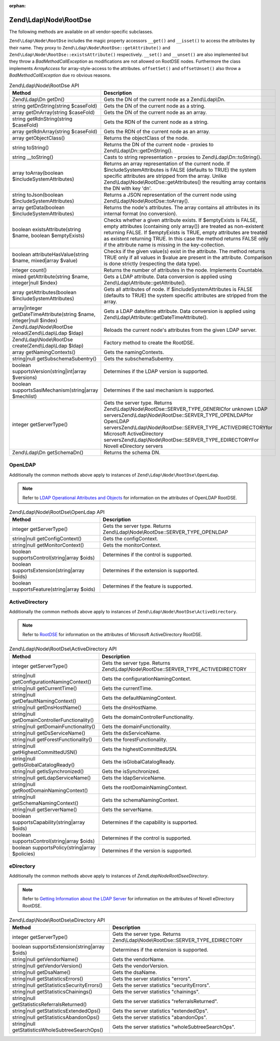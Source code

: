 :orphan:

.. _zend.ldap.api.reference.zend-ldap-node-rootdse:

Zend\\Ldap\\Node\\RootDse
=========================

The following methods are available on all vendor-specific subclasses.

``Zend\Ldap\Node\RootDse`` includes the magic property accessors ``__get()`` and ``__isset()`` to access the
attributes by their name. They proxy to ``Zend\Ldap\Node\RootDse::getAttribute()`` and
``Zend\Ldap\Node\RootDse::existsAttribute()`` respectively. ``__set()`` and ``__unset()`` are also implemented but
they throw a *BadMethodCallException* as modifications are not allowed on RootDSE nodes. Furthermore the class
implements *ArrayAccess* for array-style-access to the attributes. ``offsetSet()`` and ``offsetUnset()`` also throw
a *BadMethodCallException* due ro obvious reasons.

.. _zend.ldap.api.reference.zend-ldap-node-rootdse.table:

.. table:: Zend\\Ldap\\Node\\RootDse API

   +---------------------------------------------------------------------+------------------------------------------------------------------------------------------------------------------------------------------------------------------------------------------------------------------------------------------------------------------------------------------------------------------------------------------------+
   |Method                                                               |Description                                                                                                                                                                                                                                                                                                                                     |
   +=====================================================================+================================================================================================================================================================================================================================================================================================================================================+
   |Zend\\Ldap\\Dn getDn()                                               |Gets the DN of the current node as a Zend\\Ldap\\Dn.                                                                                                                                                                                                                                                                                            |
   +---------------------------------------------------------------------+------------------------------------------------------------------------------------------------------------------------------------------------------------------------------------------------------------------------------------------------------------------------------------------------------------------------------------------------+
   |string getDnString(string $caseFold)                                 |Gets the DN of the current node as a string.                                                                                                                                                                                                                                                                                                    |
   +---------------------------------------------------------------------+------------------------------------------------------------------------------------------------------------------------------------------------------------------------------------------------------------------------------------------------------------------------------------------------------------------------------------------------+
   |array getDnArray(string $caseFold)                                   |Gets the DN of the current node as an array.                                                                                                                                                                                                                                                                                                    |
   +---------------------------------------------------------------------+------------------------------------------------------------------------------------------------------------------------------------------------------------------------------------------------------------------------------------------------------------------------------------------------------------------------------------------------+
   |string getRdnString(string $caseFold)                                |Gets the RDN of the current node as a string.                                                                                                                                                                                                                                                                                                   |
   +---------------------------------------------------------------------+------------------------------------------------------------------------------------------------------------------------------------------------------------------------------------------------------------------------------------------------------------------------------------------------------------------------------------------------+
   |array getRdnArray(string $caseFold)                                  |Gets the RDN of the current node as an array.                                                                                                                                                                                                                                                                                                   |
   +---------------------------------------------------------------------+------------------------------------------------------------------------------------------------------------------------------------------------------------------------------------------------------------------------------------------------------------------------------------------------------------------------------------------------+
   |array getObjectClass()                                               |Returns the objectClass of the node.                                                                                                                                                                                                                                                                                                            |
   +---------------------------------------------------------------------+------------------------------------------------------------------------------------------------------------------------------------------------------------------------------------------------------------------------------------------------------------------------------------------------------------------------------------------------+
   |string toString()                                                    |Returns the DN of the current node - proxies to Zend\\Ldap\\Dn::getDnString().                                                                                                                                                                                                                                                                  |
   +---------------------------------------------------------------------+------------------------------------------------------------------------------------------------------------------------------------------------------------------------------------------------------------------------------------------------------------------------------------------------------------------------------------------------+
   |string \__toString()                                                 |Casts to string representation - proxies to Zend\\Ldap\\Dn::toString().                                                                                                                                                                                                                                                                         |
   +---------------------------------------------------------------------+------------------------------------------------------------------------------------------------------------------------------------------------------------------------------------------------------------------------------------------------------------------------------------------------------------------------------------------------+
   |array toArray(boolean $includeSystemAttributes)                      |Returns an array representation of the current node. If $includeSystemAttributes is FALSE (defaults to TRUE) the system specific attributes are stripped from the array. Unlike Zend\\Ldap\\Node\\RootDse::getAttributes() the resulting array contains the DN with key 'dn'.                                                                   |
   +---------------------------------------------------------------------+------------------------------------------------------------------------------------------------------------------------------------------------------------------------------------------------------------------------------------------------------------------------------------------------------------------------------------------------+
   |string toJson(boolean $includeSystemAttributes)                      |Returns a JSON representation of the current node using Zend\\Ldap\\Node\\RootDse::toArray().                                                                                                                                                                                                                                                   |
   +---------------------------------------------------------------------+------------------------------------------------------------------------------------------------------------------------------------------------------------------------------------------------------------------------------------------------------------------------------------------------------------------------------------------------+
   |array getData(boolean $includeSystemAttributes)                      |Returns the node's attributes. The array contains all attributes in its internal format (no conversion).                                                                                                                                                                                                                                        |
   +---------------------------------------------------------------------+------------------------------------------------------------------------------------------------------------------------------------------------------------------------------------------------------------------------------------------------------------------------------------------------------------------------------------------------+
   |boolean existsAttribute(string $name, boolean $emptyExists)          |Checks whether a given attribute exists. If $emptyExists is FALSE, empty attributes (containing only array()) are treated as non-existent returning FALSE. If $emptyExists is TRUE, empty attributes are treated as existent returning TRUE. In this case the method returns FALSE only if the attribute name is missing in the key-collection. |
   +---------------------------------------------------------------------+------------------------------------------------------------------------------------------------------------------------------------------------------------------------------------------------------------------------------------------------------------------------------------------------------------------------------------------------+
   |boolean attributeHasValue(string $name, mixed|array $value)          |Checks if the given value(s) exist in the attribute. The method returns TRUE only if all values in $value are present in the attribute. Comparison is done strictly (respecting the data type).                                                                                                                                                 |
   +---------------------------------------------------------------------+------------------------------------------------------------------------------------------------------------------------------------------------------------------------------------------------------------------------------------------------------------------------------------------------------------------------------------------------+
   |integer count()                                                      |Returns the number of attributes in the node. Implements Countable.                                                                                                                                                                                                                                                                             |
   +---------------------------------------------------------------------+------------------------------------------------------------------------------------------------------------------------------------------------------------------------------------------------------------------------------------------------------------------------------------------------------------------------------------------------+
   |mixed getAttribute(string $name, integer|null $index)                |Gets a LDAP attribute. Data conversion is applied using Zend\\Ldap\\Attribute::getAttribute().                                                                                                                                                                                                                                                  |
   +---------------------------------------------------------------------+------------------------------------------------------------------------------------------------------------------------------------------------------------------------------------------------------------------------------------------------------------------------------------------------------------------------------------------------+
   |array getAttributes(boolean $includeSystemAttributes)                |Gets all attributes of node. If $includeSystemAttributes is FALSE (defaults to TRUE) the system specific attributes are stripped from the array.                                                                                                                                                                                                |
   +---------------------------------------------------------------------+------------------------------------------------------------------------------------------------------------------------------------------------------------------------------------------------------------------------------------------------------------------------------------------------------------------------------------------------+
   |array|integer getDateTimeAttribute(string $name, integer|null $index)|Gets a LDAP date/time attribute. Data conversion is applied using Zend\\Ldap\\Attribute::getDateTimeAttribute().                                                                                                                                                                                                                                |
   +---------------------------------------------------------------------+------------------------------------------------------------------------------------------------------------------------------------------------------------------------------------------------------------------------------------------------------------------------------------------------------------------------------------------------+
   |Zend\\Ldap\\Node\\RootDse reload(Zend\\Ldap\\Ldap $ldap)             |Reloads the current node's attributes from the given LDAP server.                                                                                                                                                                                                                                                                               |
   +---------------------------------------------------------------------+------------------------------------------------------------------------------------------------------------------------------------------------------------------------------------------------------------------------------------------------------------------------------------------------------------------------------------------------+
   |Zend\\Ldap\\Node\\RootDse create(Zend\\Ldap\\Ldap $ldap)             |Factory method to create the RootDSE.                                                                                                                                                                                                                                                                                                           |
   +---------------------------------------------------------------------+------------------------------------------------------------------------------------------------------------------------------------------------------------------------------------------------------------------------------------------------------------------------------------------------------------------------------------------------+
   |array getNamingContexts()                                            |Gets the namingContexts.                                                                                                                                                                                                                                                                                                                        |
   +---------------------------------------------------------------------+------------------------------------------------------------------------------------------------------------------------------------------------------------------------------------------------------------------------------------------------------------------------------------------------------------------------------------------------+
   |string|null getSubschemaSubentry()                                   |Gets the subschemaSubentry.                                                                                                                                                                                                                                                                                                                     |
   +---------------------------------------------------------------------+------------------------------------------------------------------------------------------------------------------------------------------------------------------------------------------------------------------------------------------------------------------------------------------------------------------------------------------------+
   |boolean supportsVersion(string|int|array $versions)                  |Determines if the LDAP version is supported.                                                                                                                                                                                                                                                                                                    |
   +---------------------------------------------------------------------+------------------------------------------------------------------------------------------------------------------------------------------------------------------------------------------------------------------------------------------------------------------------------------------------------------------------------------------------+
   |boolean supportsSaslMechanism(string|array $mechlist)                |Determines if the sasl mechanism is supported.                                                                                                                                                                                                                                                                                                  |
   +---------------------------------------------------------------------+------------------------------------------------------------------------------------------------------------------------------------------------------------------------------------------------------------------------------------------------------------------------------------------------------------------------------------------------+
   |integer getServerType()                                              |Gets the server type. Returns Zend\\Ldap\\Node\\RootDse::SERVER_TYPE_GENERICfor unknown LDAP serversZend\\Ldap\\Node\\RootDse::SERVER_TYPE_OPENLDAPfor OpenLDAP serversZend\\Ldap\\Node\\RootDse::SERVER_TYPE_ACTIVEDIRECTORYfor Microsoft ActiveDirectory serversZend\\Ldap\\Node\\RootDse::SERVER_TYPE_EDIRECTORYFor Novell eDirectory servers|
   +---------------------------------------------------------------------+------------------------------------------------------------------------------------------------------------------------------------------------------------------------------------------------------------------------------------------------------------------------------------------------------------------------------------------------+
   |Zend\\Ldap\\Dn getSchemaDn()                                         |Returns the schema DN.                                                                                                                                                                                                                                                                                                                          |
   +---------------------------------------------------------------------+------------------------------------------------------------------------------------------------------------------------------------------------------------------------------------------------------------------------------------------------------------------------------------------------------------------------------------------------+

.. _zend.ldap.api.reference.zend-ldap-node-rootdse.openldap:

OpenLDAP
--------

Additionally the common methods above apply to instances of ``Zend\Ldap\Node\RootDse\OpenLdap``.

.. note::

   Refer to `LDAP Operational Attributes and Objects`_ for information on the attributes of OpenLDAP RootDSE.

.. _zend.ldap.api.reference.zend-ldap-node-rootdse.openldap.table:

.. table:: Zend\\Ldap\\Node\\RootDse\\OpenLdap API

   +---------------------------------------------+-----------------------------------------------------------------------------+
   |Method                                       |Description                                                                  |
   +=============================================+=============================================================================+
   |integer getServerType()                      |Gets the server type. Returns Zend\\Ldap\\Node\\RootDse::SERVER_TYPE_OPENLDAP|
   +---------------------------------------------+-----------------------------------------------------------------------------+
   |string|null getConfigContext()               |Gets the configContext.                                                      |
   +---------------------------------------------+-----------------------------------------------------------------------------+
   |string|null getMonitorContext()              |Gets the monitorContext.                                                     |
   +---------------------------------------------+-----------------------------------------------------------------------------+
   |boolean supportsControl(string|array $oids)  |Determines if the control is supported.                                      |
   +---------------------------------------------+-----------------------------------------------------------------------------+
   |boolean supportsExtension(string|array $oids)|Determines if the extension is supported.                                    |
   +---------------------------------------------+-----------------------------------------------------------------------------+
   |boolean supportsFeature(string|array $oids)  |Determines if the feature is supported.                                      |
   +---------------------------------------------+-----------------------------------------------------------------------------+

.. _zend.ldap.api.reference.zend-ldap-node-rootdse.activedirectory:

ActiveDirectory
---------------

Additionally the common methods above apply to instances of ``Zend\Ldap\Node\RootDse\ActiveDirectory``.

.. note::

   Refer to `RootDSE`_ for information on the attributes of Microsoft ActiveDirectory RootDSE.

.. _zend.ldap.api.reference.zend-ldap-node-rootdse.activedirectory.table:

.. table:: Zend\\Ldap\\Node\\RootDse\\ActiveDirectory API

   +----------------------------------------------+------------------------------------------------------------------------------------+
   |Method                                        |Description                                                                         |
   +==============================================+====================================================================================+
   |integer getServerType()                       |Gets the server type. Returns Zend\\Ldap\\Node\\RootDse::SERVER_TYPE_ACTIVEDIRECTORY|
   +----------------------------------------------+------------------------------------------------------------------------------------+
   |string|null getConfigurationNamingContext()   |Gets the configurationNamingContext.                                                |
   +----------------------------------------------+------------------------------------------------------------------------------------+
   |string|null getCurrentTime()                  |Gets the currentTime.                                                               |
   +----------------------------------------------+------------------------------------------------------------------------------------+
   |string|null getDefaultNamingContext()         |Gets the defaultNamingContext.                                                      |
   +----------------------------------------------+------------------------------------------------------------------------------------+
   |string|null getDnsHostName()                  |Gets the dnsHostName.                                                               |
   +----------------------------------------------+------------------------------------------------------------------------------------+
   |string|null getDomainControllerFunctionality()|Gets the domainControllerFunctionality.                                             |
   +----------------------------------------------+------------------------------------------------------------------------------------+
   |string|null getDomainFunctionality()          |Gets the domainFunctionality.                                                       |
   +----------------------------------------------+------------------------------------------------------------------------------------+
   |string|null getDsServiceName()                |Gets the dsServiceName.                                                             |
   +----------------------------------------------+------------------------------------------------------------------------------------+
   |string|null getForestFunctionality()          |Gets the forestFunctionality.                                                       |
   +----------------------------------------------+------------------------------------------------------------------------------------+
   |string|null getHighestCommittedUSN()          |Gets the highestCommittedUSN.                                                       |
   +----------------------------------------------+------------------------------------------------------------------------------------+
   |string|null getIsGlobalCatalogReady()         |Gets the isGlobalCatalogReady.                                                      |
   +----------------------------------------------+------------------------------------------------------------------------------------+
   |string|null getIsSynchronized()               |Gets the isSynchronized.                                                            |
   +----------------------------------------------+------------------------------------------------------------------------------------+
   |string|null getLdapServiceName()              |Gets the ldapServiceName.                                                           |
   +----------------------------------------------+------------------------------------------------------------------------------------+
   |string|null getRootDomainNamingContext()      |Gets the rootDomainNamingContext.                                                   |
   +----------------------------------------------+------------------------------------------------------------------------------------+
   |string|null getSchemaNamingContext()          |Gets the schemaNamingContext.                                                       |
   +----------------------------------------------+------------------------------------------------------------------------------------+
   |string|null getServerName()                   |Gets the serverName.                                                                |
   +----------------------------------------------+------------------------------------------------------------------------------------+
   |boolean supportsCapability(string|array $oids)|Determines if the capability is supported.                                          |
   +----------------------------------------------+------------------------------------------------------------------------------------+
   |boolean supportsControl(string|array $oids)   |Determines if the control is supported.                                             |
   +----------------------------------------------+------------------------------------------------------------------------------------+
   |boolean supportsPolicy(string|array $policies)|Determines if the version is supported.                                             |
   +----------------------------------------------+------------------------------------------------------------------------------------+

.. _zend.ldap.api.reference.zend-ldap-node-rootdse.edirectory:

eDirectory
----------

Additionally the common methods above apply to instances of *Zend\Ldap\Node\RootDse\eDirectory*.

.. note::

   Refer to `Getting Information about the LDAP Server`_ for information on the attributes of Novell eDirectory
   RootDSE.

.. _zend.ldap.api.reference.zend-ldap-node-rootdse.edirectory.table:

.. table:: Zend\\Ldap\\Node\\RootDse\\eDirectory API

   +------------------------------------------------+-------------------------------------------------------------------------------+
   |Method                                          |Description                                                                    |
   +================================================+===============================================================================+
   |integer getServerType()                         |Gets the server type. Returns Zend\\Ldap\\Node\\RootDse::SERVER_TYPE_EDIRECTORY|
   +------------------------------------------------+-------------------------------------------------------------------------------+
   |boolean supportsExtension(string|array $oids)   |Determines if the extension is supported.                                      |
   +------------------------------------------------+-------------------------------------------------------------------------------+
   |string|null getVendorName()                     |Gets the vendorName.                                                           |
   +------------------------------------------------+-------------------------------------------------------------------------------+
   |string|null getVendorVersion()                  |Gets the vendorVersion.                                                        |
   +------------------------------------------------+-------------------------------------------------------------------------------+
   |string|null getDsaName()                        |Gets the dsaName.                                                              |
   +------------------------------------------------+-------------------------------------------------------------------------------+
   |string|null getStatisticsErrors()               |Gets the server statistics "errors".                                           |
   +------------------------------------------------+-------------------------------------------------------------------------------+
   |string|null getStatisticsSecurityErrors()       |Gets the server statistics "securityErrors".                                   |
   +------------------------------------------------+-------------------------------------------------------------------------------+
   |string|null getStatisticsChainings()            |Gets the server statistics "chainings".                                        |
   +------------------------------------------------+-------------------------------------------------------------------------------+
   |string|null getStatisticsReferralsReturned()    |Gets the server statistics "referralsReturned".                                |
   +------------------------------------------------+-------------------------------------------------------------------------------+
   |string|null getStatisticsExtendedOps()          |Gets the server statistics "extendedOps".                                      |
   +------------------------------------------------+-------------------------------------------------------------------------------+
   |string|null getStatisticsAbandonOps()           |Gets the server statistics "abandonOps".                                       |
   +------------------------------------------------+-------------------------------------------------------------------------------+
   |string|null getStatisticsWholeSubtreeSearchOps()|Gets the server statistics "wholeSubtreeSearchOps".                            |
   +------------------------------------------------+-------------------------------------------------------------------------------+



.. _`LDAP Operational Attributes and Objects`: http://www.zytrax.com/books/ldap/ch3/#operational
.. _`RootDSE`: http://msdn.microsoft.com/en-us/library/ms684291(VS.85).aspx
.. _`Getting Information about the LDAP Server`: http://www.novell.com/documentation/edir88/edir88/index.html?page=/documentation/edir88/edir88/data/ah59jqq.html
